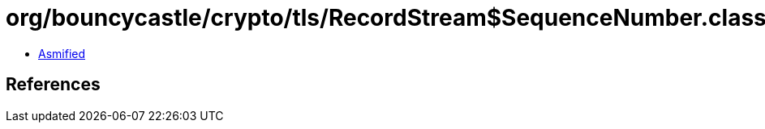 = org/bouncycastle/crypto/tls/RecordStream$SequenceNumber.class

 - link:RecordStream$SequenceNumber-asmified.java[Asmified]

== References


